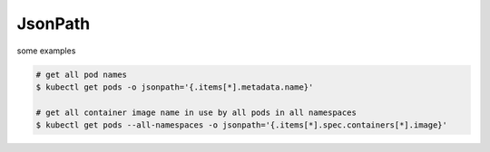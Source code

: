 JsonPath
============

some examples

.. code-block:: bash

    # get all pod names
    $ kubectl get pods -o jsonpath='{.items[*].metadata.name}'
    
    # get all container image name in use by all pods in all namespaces
    $ kubectl get pods --all-namespaces -o jsonpath='{.items[*].spec.containers[*].image}'

